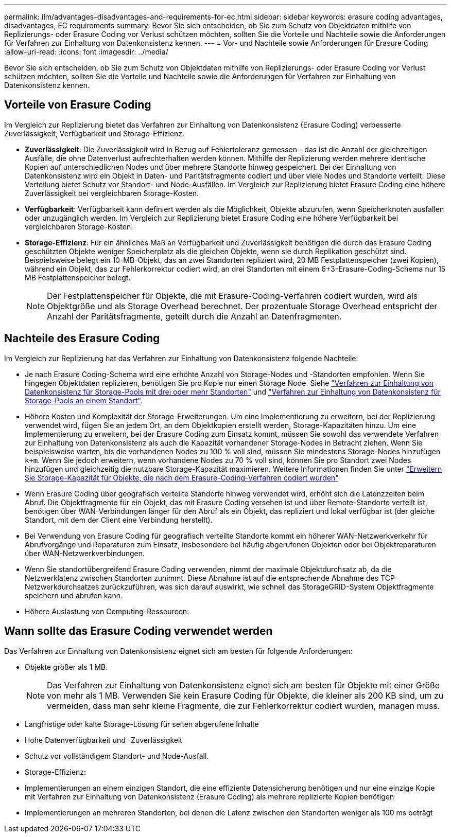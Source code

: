 ---
permalink: ilm/advantages-disadvantages-and-requirements-for-ec.html 
sidebar: sidebar 
keywords: erasure coding advantages, disadvantages, EC requirements 
summary: Bevor Sie sich entscheiden, ob Sie zum Schutz von Objektdaten mithilfe von Replizierungs- oder Erasure Coding vor Verlust schützen möchten, sollten Sie die Vorteile und Nachteile sowie die Anforderungen für Verfahren zur Einhaltung von Datenkonsistenz kennen. 
---
= Vor- und Nachteile sowie Anforderungen für Erasure Coding
:allow-uri-read: 
:icons: font
:imagesdir: ../media/


[role="lead"]
Bevor Sie sich entscheiden, ob Sie zum Schutz von Objektdaten mithilfe von Replizierungs- oder Erasure Coding vor Verlust schützen möchten, sollten Sie die Vorteile und Nachteile sowie die Anforderungen für Verfahren zur Einhaltung von Datenkonsistenz kennen.



== Vorteile von Erasure Coding

Im Vergleich zur Replizierung bietet das Verfahren zur Einhaltung von Datenkonsistenz (Erasure Coding) verbesserte Zuverlässigkeit, Verfügbarkeit und Storage-Effizienz.

* *Zuverlässigkeit*: Die Zuverlässigkeit wird in Bezug auf Fehlertoleranz gemessen - das ist die Anzahl der gleichzeitigen Ausfälle, die ohne Datenverlust aufrechterhalten werden können. Mithilfe der Replizierung werden mehrere identische Kopien auf unterschiedlichen Nodes und über mehrere Standorte hinweg gespeichert. Bei der Einhaltung von Datenkonsistenz wird ein Objekt in Daten- und Paritätsfragmente codiert und über viele Nodes und Standorte verteilt. Diese Verteilung bietet Schutz vor Standort- und Node-Ausfällen. Im Vergleich zur Replizierung bietet Erasure Coding eine höhere Zuverlässigkeit bei vergleichbaren Storage-Kosten.
* *Verfügbarkeit*: Verfügbarkeit kann definiert werden als die Möglichkeit, Objekte abzurufen, wenn Speicherknoten ausfallen oder unzugänglich werden. Im Vergleich zur Replizierung bietet Erasure Coding eine höhere Verfügbarkeit bei vergleichbaren Storage-Kosten.
* *Storage-Effizienz*: Für ein ähnliches Maß an Verfügbarkeit und Zuverlässigkeit benötigen die durch das Erasure Coding geschützten Objekte weniger Speicherplatz als die gleichen Objekte, wenn sie durch Replikation geschützt sind. Beispielsweise belegt ein 10-MB-Objekt, das an zwei Standorten repliziert wird, 20 MB Festplattenspeicher (zwei Kopien), während ein Objekt, das zur Fehlerkorrektur codiert wird, an drei Standorten mit einem 6+3-Erasure-Coding-Schema nur 15 MB Festplattenspeicher belegt.
+

NOTE: Der Festplattenspeicher für Objekte, die mit Erasure-Coding-Verfahren codiert wurden, wird als Objektgröße und als Storage Overhead berechnet. Der prozentuale Storage Overhead entspricht der Anzahl der Paritätsfragmente, geteilt durch die Anzahl an Datenfragmenten.





== Nachteile des Erasure Coding

Im Vergleich zur Replizierung hat das Verfahren zur Einhaltung von Datenkonsistenz folgende Nachteile:

* Je nach Erasure Coding-Schema wird eine erhöhte Anzahl von Storage-Nodes und -Standorten empfohlen. Wenn Sie hingegen Objektdaten replizieren, benötigen Sie pro Kopie nur einen Storage Node. Siehe link:what-erasure-coding-schemes-are.html#erasure-coding-schemes-for-storage-pools-containing-three-or-more-sites["Verfahren zur Einhaltung von Datenkonsistenz für Storage-Pools mit drei oder mehr Standorten"] und link:what-erasure-coding-schemes-are.html#erasure-coding-schemes-for-one-site-storage-pools["Verfahren zur Einhaltung von Datenkonsistenz für Storage-Pools an einem Standort"].
* Höhere Kosten und Komplexität der Storage-Erweiterungen. Um eine Implementierung zu erweitern, bei der Replizierung verwendet wird, fügen Sie an jedem Ort, an dem Objektkopien erstellt werden, Storage-Kapazitäten hinzu. Um eine Implementierung zu erweitern, bei der Erasure Coding zum Einsatz kommt, müssen Sie sowohl das verwendete Verfahren zur Einhaltung von Datenkonsistenz als auch die Kapazität vorhandener Storage-Nodes in Betracht ziehen. Wenn Sie beispielsweise warten, bis die vorhandenen Nodes zu 100 % voll sind, müssen Sie mindestens Storage-Nodes hinzufügen `k+m`. Wenn Sie jedoch erweitern, wenn vorhandene Nodes zu 70 % voll sind, können Sie pro Standort zwei Nodes hinzufügen und gleichzeitig die nutzbare Storage-Kapazität maximieren. Weitere Informationen finden Sie unter link:../expand/adding-storage-capacity-for-erasure-coded-objects.html["Erweitern Sie Storage-Kapazität für Objekte, die nach dem Erasure-Coding-Verfahren codiert wurden"].
* Wenn Erasure Coding über geografisch verteilte Standorte hinweg verwendet wird, erhöht sich die Latenzzeiten beim Abruf. Die Objektfragmente für ein Objekt, das mit Erasure Coding versehen ist und über Remote-Standorte verteilt ist, benötigen über WAN-Verbindungen länger für den Abruf als ein Objekt, das repliziert und lokal verfügbar ist (der gleiche Standort, mit dem der Client eine Verbindung herstellt).
* Bei Verwendung von Erasure Coding für geografisch verteilte Standorte kommt ein höherer WAN-Netzwerkverkehr für Abrufvorgänge und Reparaturen zum Einsatz, insbesondere bei häufig abgerufenen Objekten oder bei Objektreparaturen über WAN-Netzwerkverbindungen.
* Wenn Sie standortübergreifend Erasure Coding verwenden, nimmt der maximale Objektdurchsatz ab, da die Netzwerklatenz zwischen Standorten zunimmt. Diese Abnahme ist auf die entsprechende Abnahme des TCP-Netzwerkdurchsatzes zurückzuführen, was sich darauf auswirkt, wie schnell das StorageGRID-System Objektfragmente speichern und abrufen kann.
* Höhere Auslastung von Computing-Ressourcen:




== Wann sollte das Erasure Coding verwendet werden

Das Verfahren zur Einhaltung von Datenkonsistenz eignet sich am besten für folgende Anforderungen:

* Objekte größer als 1 MB.
+

NOTE: Das Verfahren zur Einhaltung von Datenkonsistenz eignet sich am besten für Objekte mit einer Größe von mehr als 1 MB. Verwenden Sie kein Erasure Coding für Objekte, die kleiner als 200 KB sind, um zu vermeiden, dass man sehr kleine Fragmente, die zur Fehlerkorrektur codiert wurden, managen muss.

* Langfristige oder kalte Storage-Lösung für selten abgerufene Inhalte
* Hohe Datenverfügbarkeit und -Zuverlässigkeit
* Schutz vor vollständigem Standort- und Node-Ausfall.
* Storage-Effizienz:
* Implementierungen an einem einzigen Standort, die eine effiziente Datensicherung benötigen und nur eine einzige Kopie mit Verfahren zur Einhaltung von Datenkonsistenz (Erasure Coding) als mehrere replizierte Kopien benötigen
* Implementierungen an mehreren Standorten, bei denen die Latenz zwischen den Standorten weniger als 100 ms beträgt

